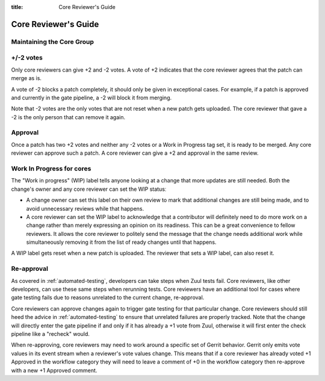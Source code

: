 :title: Core Reviewer's Guide

.. _core_manual:

Core Reviewer's Guide
#####################

Maintaining the Core Group
==========================

+/-2 votes
==========

Only core reviewers can give +2 and -2 votes. A vote of +2 indicates
that the core reviewer agrees that the patch can merge as is.

A vote of -2 blocks a patch completely, it should only be given in
exceptional cases. For example, if a patch is approved and currently
in the gate pipeline, a -2 will block it from merging.

Note that -2 votes are the only votes that are not reset when a new
patch gets uploaded. The core reviewer that gave a -2 is the only
person that can remove it again.

Approval
========

Once a patch has two +2 votes and neither any -2 votes or a Work in
Progress tag set, it is ready to be merged. Any core reviewer can
approve such a patch. A core reviewer can give a +2 and approval in
the same review.

Work In Progress for cores
==========================

The "Work in progress" (WIP) label tells anyone looking at a change
that more updates are still needed. Both the change's owner and any
core reviewer can set the WIP statusː

* A change owner can set this label on their own review to mark that
  additional changes are still being made, and to avoid unnecessary
  reviews while that happens.

* A core reviewer can set the WIP label to acknowledge that a
  contributor will definitely need to do more work on a change rather
  than merely expressing an opinion on its readiness. This can be a
  great convenience to fellow reviewers. It allows the core reviewer
  to politely send the message that the change needs additional work
  while simultaneously removing it from the list of ready changes
  until that happens.

A WIP label gets reset when a new patch is uploaded. The reviewer
that sets a WIP label, can also reset it.

Re-approval
===========

As covered in :ref:`automated-testing`, developers can take steps when
Zuul tests fail. Core reviewers, like other developers, can use these
same steps when rerunning tests. Core reviewers have an additional tool
for cases where gate testing fails due to reasons unrelated to the
current change, re-approval.

Core reviewers can approve changes again to trigger gate testing for
that particular change. Core reviewers should still heed the advice in
:ref:`automated-testing` to ensure that unrelated failures are
properly tracked. Note that the change will directly enter the gate
pipeline if and only if it has already a +1 vote from Zuul,
otherwise it will first enter the check pipeline like a "recheck"
would.

When re-approving, core reviewers may need to work around a specific set
of Gerrit behavior. Gerrit only emits vote values in its event stream
when a reviewer's vote values change. This means that if a core reviewer
has already voted +1 Approved in the workflow category they will need
to leave a comment of +0 in the workflow category then re-approve with
a new +1 Approved comment.

